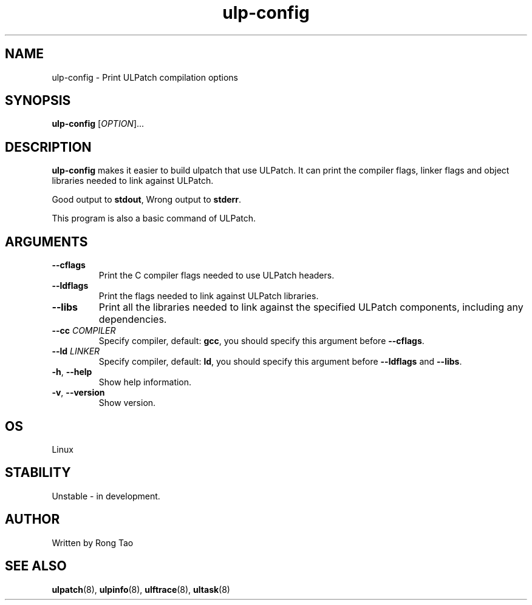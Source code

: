.TH ulp-config 8  "2024-07-20" "USER COMMANDS"
.SH NAME
ulp-config \- Print ULPatch compilation options
.SH SYNOPSIS
.B ulp-config
[\fI\,OPTION\/\fR]...
.SH DESCRIPTION
.\" Add any additional description here
.PP
\fBulp-config\fP makes it easier to build ulpatch that use ULPatch. It  can print the  compiler flags, linker  flags  and  object  libraries  needed  to link against ULPatch.

Good output to \fBstdout\fP, Wrong output to \fBstderr\fP.

This program is also a basic command of ULPatch.

.SH ARGUMENTS
.TP
\fB\-\-cflags\fR
Print the C compiler flags needed to use ULPatch headers.
.TP
\fB\-\-ldflags\fR
Print the flags needed to link against ULPatch libraries.
.TP
\fB\-\-libs\fR
Print all the libraries needed to link against the specified ULPatch components, including any dependencies.
.TP
\fB\-\-cc\fR \fICOMPILER\fP
Specify compiler, default: \fBgcc\fP, you should specify this argument before \fB--cflags\fP.
.TP
\fB\-\-ld\fR \fILINKER\fP
Specify compiler, default: \fBld\fP, you should specify this argument before \fB--ldflags\fP and \fB--libs\fP.
.TP
\fB\-h\fR, \fB\-\-help\fR
Show help information.
.TP
\fB\-v\fR, \fB\-\-version\fR
Show version.
.EE
.SH OS
Linux
.SH STABILITY
Unstable - in development.
.SH AUTHOR
Written by Rong Tao
.SH SEE ALSO
.BR ulpatch (8),
.BR ulpinfo (8),
.BR ulftrace (8),
.BR ultask (8)
